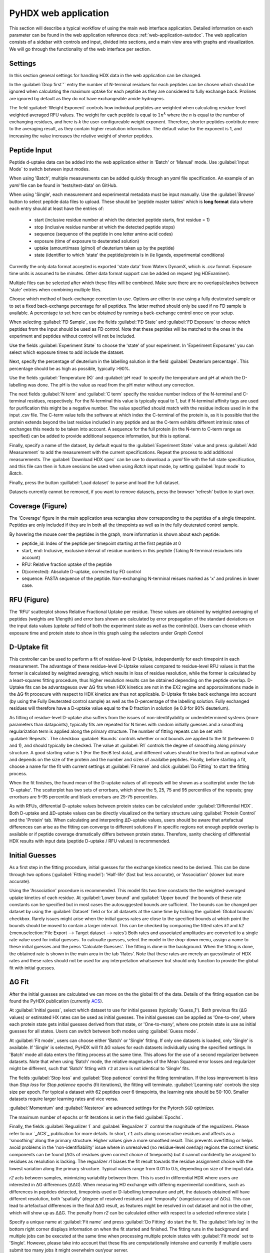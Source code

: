 PyHDX web application
=====================

This section will describe a typical workflow of using the main web interface application. Detailed information on each
parameter can be found in the web application reference docs :ref:`web-application-autodoc`. The web application consists of
a sidebar with controls and input, divided into sections, and a main view area with graphs and visualization. We will
go through the functionality of the web interface per section.

Settings
````````

In this section general settings for handling HDX data in the web application can be changed.

In the :guilabel:`Drop first`'` entry the number of N-terminal residues for each peptides can be chosen which should be ignored when
calculating the maximum uptake for each peptide as they are considered to fully exchange back. Prolines are ignored by
default as they do not have exchangeable amide hydrogens.

The field :guilabel:`Weight Exponent` controls how individual peptides are weighted when
calculating residue-level weighted averaged RFU values. The weight for each peptide is equal to
:math:`{1}{n^k}` where the `n` is equal to the number of exchanging residues, and here is `k` the
user-configureable weight exponent. Therefore, shorter peptides contribute more to the
averaging result, as they contain higher resolution information. The default value for the exponent is 1,
and increasing the value increases the relative weight of shorter peptides.


Peptide Input
`````````````

Peptide d-uptake data can be added into the web application either in 'Batch' or 'Manual' mode. Use :guilabel:`Input Mode`
to switch between input modes.

When using 'Batch', multiple measurements can be added quickly through an `yaml` file specification.
An example of an `yaml` file can be found in 'tests/test-data' on GitHub.


When using 'Single', each measurement and experimental metadata must be input manually.
Use the :guilabel:`Browse` button to select peptide data files to upload. These should be 'peptide master tables' which
is **long format** data where each entry should at least have the entries of:

 - start (inclusive residue number at which the detected peptide starts, first residue = 1)
 - stop (inclusive residue number at which the detected peptide stops)
 - sequence (sequence of the peptide in one letter amino acid codes)
 - exposure (time of exposure to deuterated solution)
 - uptake (amount/mass (g/mol) of deuterium taken up by the peptide)
 - state (identifier to which 'state' the peptide/protein is in (ie ligands, experimental conditions)

Currently the only data format accepted is exported 'state data' from Waters DynamX, which is .csv format. Exposure
time units is assumed to be minutes. Other data format support can be added on request (eg HDExaminer).

Multiple files can be selected after which these files will be combined. Make sure there are no overlaps/clashes
between 'state' entries when combining multiple files.

Choose which method of back-exchange correction to use. Options are either to use using a fully deuterated sample or
to set a fixed back-exchange percentage for all peptides. The latter method should only be used if no FD sample is
available. A percentage to set here can be obtained by running a back-exchange control once on your setup.

When selecting :guilabel:`FD Sample`, use the fields :guilabel:`FD State` and :guilabel:`FD Exposure` to choose which
peptides from the input should be used as FD control. Note that these peptides will be matched to the ones in the
experiment and peptides without control will not be included.

Use the fields :guilabel:`Experiment State` to choose the 'state' of your experiment. In 'Experiment Exposures' you can select
which exposure times to add include the dataset.

Next, specify the percentage of deuterium in the labelling solution in the field :guilabel:`Deuterium percentage`. This
percentage should be as high as possible, typically >90%.

Use the fields :guilabel:`Temperature (K)` and :guilabel:`pH read` to specify the temperature and pH at which the D-labelling
was done. The pH is the value as read from the pH meter without any correction.

The next fields :guilabel:`N term` and :guilabel:`C term` specify the residue number indices of the N-terminal and C-terminal residues, respectively. For the
N-terminal this value is typically equal to 1, but if N-terminal affinity tags are used for purification this might be a
negative number. The value specified should match with the residue indices used in in the input .csv file. The C-term value
tells the software at which index the C-terminal of the protein is, as it is possible that the protein extends beyond the
last residue included in any peptide and as the C-term exhibits different intrinsic rates of exchanges this needs to be
taken into account. A sequence for the full protein (in the N-term to C-term range as specified) can be added to provide
additional sequence information, but this is optional.

Finally, specify a name of the dataset, by default equal to the :guilabel:`Experiment State` value and press :guilabel:`Add Measurement`
to add the measurement with the current specifications. Repeat the process to add additional measurements. The :guilabel:`Download HDX spec`
can be use to download a `.yaml` file with the full state specification, and this file can then in future sessions be used when using `Batch`
input mode, by setting :guilabel:`Input mode` to `Batch`.

Finally, press the button :guillabel:`Load dataset` to parse and load the full dataset.

Datasets currently cannot be removed, if you want to remove datasets, press the browser 'refresh' button to start over.

Coverage (Figure)
````````

The 'Coverage' figure in the main application area rectangles show corresponding to the peptides of a single
timepoint. Peptides are only included if they are in both all the timepoints as well as in the fully deuterated control
sample.

By hovering the mouse over the peptides in the graph, more information is shown about each peptide:

* peptide_id: Index of the peptide per timepoint starting at the first peptide at 0
* start, end: Inclusive, exclusive interval of residue numbers in this peptide (Taking N-terminal resiudues into account)
* RFU: Relative fraction uptake of the peptide
* D(corrected): Absolute D-uptake, corrected by FD control
* sequence: FASTA sequence of the peptide. Non-exchanging N-terminal reisues marked as 'x' and prolines in lower case.

RFU (Figure)
````````````

The 'RFU' scatterplot shows Relative Fractional Uptake per residue. These values are obtained by
weighted averaging of peptides (weights are 1/length) and error bars shown are calculated by
error propagation of the standard deviations on the input data values (`uptake sd` field of
both the experiment state as well as the control(s)). Users can choose which exposure time
and protein state to show in this graph using the selectors under `Graph Control`


D-Uptake fit
````````````

This controller can be used to perform a fit of residue-level D-Uptake, independently for each timepoint in each measurement. The advantage of
these residue-level D-Uptake values compared to residue-level RFU values is that the former is calculated by weighted averaging, which results 
in loss of residue resolution, while the former is calculated by a least-squares fitting procedure, thus higher resulution results can be obtained
depending on the peptide overlap. 
D-Uptake fits can be advantageuos over ΔG fits when HDX kinetics are not in the EX2 regime and apporoximations made in the ΔG fit procecure with respect 
to HDX kinetics are thus not applicable. 
D-Uptake fit take back exchange into account (by using the Fully Deuterated control sample) as well as the D-percentage of the labelling solution. Fully 
exchanged residues will therefore have a D-uptake value equal to the D fraction in solution (ie 0.9 for 90% deuterium).

As fitting of residue-level D-uptake also suffers from the issues of non-identifyability or underdetermined systems (more parameters than datapoints),
typically fits are repeated for N times with random initially guesses and a smoothing regularization term is applied along the primary structure. The number of 
fitting repeats can be set with :guilabel:`Repeats`. The checkbox :guilabel:`Bounds` controls whether or not bounds are applied to the fit (beteween 0 and 1), and 
should typically be checked. The value at :guilabel:`R1` controls the degree of smoothing along primary structure. A good starting value is 1 (For the SecB test data),
and diffenent values should be tried to find an optimal value and depends on the size of the protein and the number and sizes of availalbe peptides. Finally, before 
starting a fit, choose a name for the fit with current settings at :guilabel:`Fit name` and click :guilabel:`Do Fitting` to start the fitting process. 

When the fit finishes, the found mean of the D-uptake values of all repeats will be shown as a scatterplot under the tab 'D-uptake'. The scatterplot has two sets of errorbars,
which show the 5, 25, 75 and 95 percentiles of the repeats; gray errorbars are 5-95 percentile and black errorbars are 25-75 percentiles. 

As with RFUs, differential D-uptake values between protein states can be calculated under :guilabel:`Differential HDX`. Both D-uptake and ΔD-uptake values can be directly 
visualized on the tertiary structure using :guilabel:`Protein Control` and the 'Protein' tab. 
When calculating and interpreting ΔD-uptake values, users should be aware that artefactual differences can arise as the fitting can converge to different solutions if in
specific regions not enough peptide overlap is available or if peptide coverage dramatically differs between protein states. Therefore, sanity checking of differential HDX
results with input data (peptide D-uptake / RFU values) is recommended.  


Initial Guesses
````````````````

As a first step in the fitting procedure, initial guesses for the exchange kinetics need to be derived. This can be done
through two options (:guilabel:`Fitting model`): 'Half-life' (fast but less accurate), or 'Association' (slower but more accurate).


Using the 'Association' procedure is recommended. This model fits two time constants the the weighted-averaged uptake kinetics of
each residue. At :guilabel:`Lower bound` and :guilabel:`Upper bound` the bounds of these rate constants can be specified
but in most cases the autosuggested bounds are sufficient. The bounds can be changed per dataset by using the :guilabel:`Dataset`
field or for all datasets at the same time by ticking the :guilabel:`Global bounds` checkbox.
Rarely issues might arise when the initial guess rates are close to the specified bounds at which point the bounds should be
moved to contain a larger interval. This can be checked by comparing the fitted rates *k1* and *k2* (:menuselection:`File Export --> Target dataset --> rates`)
Both rates and associated amplitudes are converted to a single rate value used for initial guesses.
To calcualte guesses, select the model in the drop-down menu, assign a name to these initial guesses and the press
'Calculate Guesses'. The fitting is done in the background. When the fitting is done, the obtained rate is shown in the main area in the
tab 'Rates'. Note that these rates are merely an guesstimate of HDX rates and these rates should not be used for any
interpretation whatsoever but should only function to provide the global fit with initial guesses.

ΔG Fit
`````

After the initial guesses are calculated we can move on the the global fit of the data. Details of the fitting equation
can be found the PyHDX publication (currently `ACS`_).

At :guilabel:`Initial guess`, select which dataset to use for initial guesses (typically 'Guess_1'). Both previous fits (ΔG values)
or estimated HX rates can be used as initial guesses. The initial guesses can be applied as 'One-to-one', where each protein state
gets initial guesses derived from that state, or 'One-to-many', where one protein state is use as initial guesses for all states.
Users can switch between both modes using :guilabel:`Guess mode`.

At :guilabel:`Fit mode`, users can choose either 'Batch' or 'Single' fitting. If only one datasets is loaded, only 'Single' is
available. If 'Single' is selected, PyHDX will fit ΔG values for each datasets individually using the specified settings.
In 'Batch' mode all data enters the fitting process at the same time. This allows for the use of a second regularizer
between datasets. Note that when using 'Batch' mode, the relative magnitudes of the Mean Squared error losses and
regularizer might be different, such that 'Batch' fitting with ``r2`` at zero is not identical to 'Single' fits.

The fields :guilabel:`Stop loss` and :guilabel:`Stop patience` control the fitting termination. If the loss improvement
is less than `Stop loss` for `Stop patience` epochs (fit iterations), the fitting will terminate.
:guilabel:`Learning rate` controls the step size per epoch. For typical a dataset with 62 peptides over 6 timepoints, the
learning rate should be 50-100. Smaller datasets require larger learning rates and vice versa.

:guilabel:`Momentum` and :guilabel:`Nesterov` are advanced settings for the Pytorch ``SGD`` optimizer.

The maximum number of epochs or fit iterations is set in the field :guilabel:`Epochs`.

Finally, the fields :guilabel:`Regualizer 1` and :guilabel:`Regualizer 2` control the magnitude of the regualizers. Please refer
to our `_ACS`_ publication for more details. In short, ``r1`` acts along consecutive residues and affects as a 'smoothing'
along the primary structure. Higher values give a more smoothed result. This prevents overfitting or helps avoid problems
in the 'non-identifiability' issue where in unresolved (no residue-level overlap) regions the correct kinetic components
can be found (ΔGs of residues given correct choice of timepoints) but it cannot confidently be assigned to residues as
resolution is lacking. The regualizer `r1` biases the fit result towards the residue assignment choice with the lowest
variation along the primary structure. Typical values range from 0.01 to 0.5, depending on size of the input data.

`r2` acts between samples, minimizing variability between them. This is used in differential HDX where users are interested
in ΔG differences (ΔΔG). When measuring HD exchange with differing experimental conditions, such as differences in peptides detected, timepoints
used or D-labelling temperature and pH, the datasets obtained will have different resolution, both 'spatially' (degree of
resolved residues) and 'temporally' (range/accuracy of ΔGs). This can lead to artefactual differences in the final ΔΔG result, as
features might be resolved in out dataset and not in the other, which will show up as ΔΔG.
The penalty from `r2` can be calculated either with respect to a selected reference state (

Specify a unique name at :guilabel:`Fit name` and press :guilabel:`Do Fitting` do start the fit. The :guilabel:`Info log`
in the bottom right corner displays information on when the fit started and finished. The fitting runs in the background
and multiple jobs can be executed at the same time when processing multiple protein states with :guilabel:`Fit mode` set to 'Single'.
However, please take into account that these fits are computationally
intensive and currently if multiple users submit too many jobs it might overwhelm our/your server.

The output ΔG values are shown in the 'ΔG' graph.

See also the :doc:`Fitting example <../examples/03_fitting>` section for more details on fitting and the effect of regualizers.

Differential HDX
````````````````

This control panel can be used to generate differential HDX datasets. Select the fit to use with :guilabel:`Fit_ID`, then
choose which state should be the reference state with :guilabel:`Reference state`. Assign a name to the new comparison and
then click :guilabel:`Add comparison` to calculate ΔΔG values.
The values are calculated by taking each state and subtracting the reference from them (Test - Reference). Therefore if the
test if more flexible (lower ΔG) compared to the test, ΔΔG value are negative and appear on the top of the ΔΔG figure, by default
colored green. Rigids parts are colored purple and are on the bottom of the graph. (note
that the y axis is inverted as for the ΔG figure)
When adding a comparison, ΔRFU values are automatically calculated, independent of the selected :guilabel:`Fit_ID`

Color Transform
```````````````

The color transform panel can be used to update color transforms for each data quantity (rfu, drfu, dG, ddG). Select which quantity
to update with :guilabel:`Target Quantity`. When selecting data quantities, the name of the current color map is shown
below the selector.

:guilabel:`Mode` can be used to select between the available color modes; `Colormap`, `Continuous` and `Discrete`. `Discrete`
splits the ΔG values in `n` categories, which are all assigned the same color. When using `Continuous`, `n` color 'nodes' can be
defined, where color values are interpolated between these nodes. `Color map` allows users to choose a colormap from either the
PyHDX defaults, user defined color maps, or from ``matplotlib`` or ``colorcet``.

The number of categories can be set with :guilabel:`Number of colours`.
When using `Discrete` coloring, the thresholds of the categories can be automatically determined by pressing the :guilabel:`Otsu`
button (using Otsu's method). Use the button :guilabel:`Linear` to distribute threshold values automatically with equal
distances between them, and the extrema at the largest/smallest data values.
A color for residues which are covered by peptides can be chosen at :guilabel:`No coverage`.

Assign an unique name using :guilabel:`Color transform name` and press :guilabel:`Update color transform` to create or
update the color transform.


The colors for the color groups or nodes can be chosen at the bottom of the controllers, as well as the exact position
of the thresholds. These values must be input such that they are always in decreasing order.

Protein Control
```````````````
Selected datasets can be directly visualized on a protein structure using the built in `PDBeMolStar`_ protein viewer.
Use the selector :guilabel:`Input mode` to either directly download a PDB file from the RCSB PDB (specify :guilabel:`Pdb id`)
or to upload a local .pdb file from your computer.

The :guilabel:`Table` selector can be used to choose which of the data tables to use to assign colors to the 3D structure
(RFU, ΔRFU, ΔG or ΔG values). :guilabel:`Visual Style` and :guilabel:`Lighting` can be used to tweak the appearance.

Use the buttons and menu on the protein viewer itself to export the current image to .png format.



Graph Control
`````````````

This section is used to control which dataset is currently show in the graphs. Use the selector :guilabel:`Fit id` to
switch between fit results. The selector :guilabel:`State name` is used to switch between experimental states and
:guilabel:`exposure` to switch between exposure times. The selector :guilabel:`peptide_id` is used to choose which peptide
uptake curve and corresponding fit to show in the Peptide graph.
All corresponding graphs and selector options will update when changing these settings, including the protein view.


We can use these control to inspect the quality of the fit obtained. First, at :guilabel:`Losses` (bottom right) the progress
of the fit can be inspected. This should show a rapid decrease of the 'mse' loss, followed by a mostly flat plateau. If this
is not the case, extend the number of epochs (:guilabel:`epochs` or :guilabel:`stop_loss` and :guilabel:`Stop patience`)
or increase :guilabel:`Learning rate`.

The graph 'Peptide MSE' shows the total mean squared error of all timepoints per peptide. The color scale adjust automatically
so yellow colors do not necessarily reflect a poor fit, but highlight the worst fitted peptides in your dataset. Hover over
the peptide with the mouse to find the index of the peptide and select the peptide with :guilabel:`Peptide index`.



File Export
```````````

All tables which underlie the graphs in the PyHDX web application can be downloaded directly. Choose the the desired dataset
with :guilabel:`Target dataset`. The data can be exported in machine-readable .csv files or
human-readable .txt (pprint) file by setting :guilabel:`Export format`. Make sure to download at least the .csv file for
further.

When selecting a dataset with an assigned color transform, the data can not only be download as a .csv file but also as
(a zip file of) .pml files which contain pymol scripts to directly apply the color map to a structure in pymol, or as .csv/.txt
files with hexadecimal color codes.


Figure Export
`````````````

This panel can be used to export publication quality figures of ΔG or ΔΔG values. Figure options are scatterplot,
linear bars or rainbowclouds and export filetypes can be .png, .pdf, .svg or .eps.

Use the selector :guilabel:`Reference` to set a reference state. This will then export the figures with ΔΔG values. If
set to `None`, figures are exported with ΔG values.

Some parameters of the output figure format (number of columns, aspect ratio, figure width) can be tuned before generating
the figure.

Session Manager
```````````````

From here .zip files can be downloaded which contain all underlying data tables used in the current view. Click
:guilabel:`Export session` to generate the .zip file.
This file can then later be uploaded to recover the current session. At the moment, this only reproduces the data in the
figures. It is not possible to calculate additional ΔG fits after reloading a session. However, exporting figures is possible.
Use `Browse`, select your PyHDX session .zip file and click :guilabel:`Load session` to reload your session.

The button :guilabel:`Reset session` can be used to clear all data. But its probably better to just use the refresh button
in the browser (F5).



.. _PDBeMolStar: https://github.com/molstar/pdbe-molstar
.. _ACS: https://doi.org/10.1021/acs.analchem.1c02155
